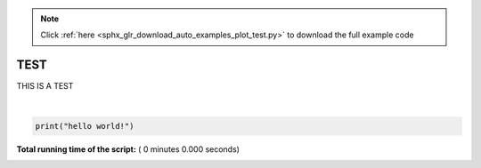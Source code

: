 .. note::
    :class: sphx-glr-download-link-note

    Click :ref:`here <sphx_glr_download_auto_examples_plot_test.py>` to download the full example code
.. rst-class:: sphx-glr-example-title

.. _sphx_glr_auto_examples_plot_test.py:



TEST
======

THIS IS A TEST






.. rst-class:: sphx-glr-script-out

 Out:

 .. code-block:: none

    hello world!




|


.. code-block:: python


    print("hello world!")

**Total running time of the script:** ( 0 minutes  0.000 seconds)


.. _sphx_glr_download_auto_examples_plot_test.py:


.. only :: html

 .. container:: sphx-glr-footer
    :class: sphx-glr-footer-example



  .. container:: sphx-glr-download

     :download:`Download Python source code: plot_test.py <plot_test.py>`



  .. container:: sphx-glr-download

     :download:`Download Jupyter notebook: plot_test.ipynb <plot_test.ipynb>`


.. only:: html

 .. rst-class:: sphx-glr-signature

    `Gallery generated by Sphinx-Gallery <https://sphinx-gallery.readthedocs.io>`_
